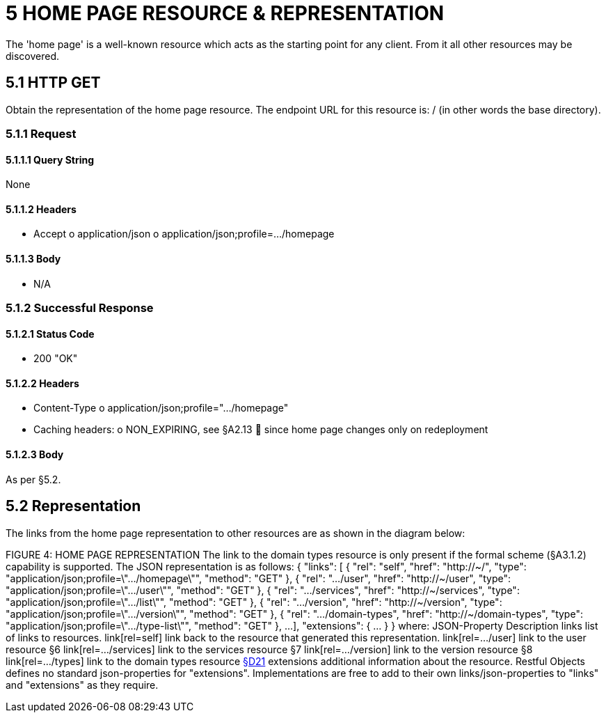 = 5	HOME PAGE RESOURCE & REPRESENTATION

The 'home page' is a well-known resource which acts as the starting point for any client.
From it all other resources may be discovered.

== 5.1 HTTP GET

Obtain the representation of the home page resource.
The endpoint URL for this resource is:
/ (in other words the base directory).

=== 5.1.1 Request

==== 5.1.1.1 Query String

None

==== 5.1.1.2 Headers

* Accept o application/json o application/json;profile=…/homepage

==== 5.1.1.3 Body

* N/A

=== 5.1.2 Successful Response

==== 5.1.2.1 Status Code

* 200 "OK"

==== 5.1.2.2 Headers

* Content-Type o application/json;profile=".../homepage"
* Caching headers:
o NON_EXPIRING, see §A2.13  since home page changes only on redeployment

==== 5.1.2.3 Body

As per §5.2.

== 5.2 Representation

The links from the home page representation to other resources are as shown in the diagram below:

FIGURE 4: HOME PAGE REPRESENTATION The link to the domain types resource is only present if the formal scheme (§A3.1.2) capability is supported.
The JSON representation is as follows:
{ "links": [ { "rel": "self", "href": "http://~/", "type": "application/json;profile=\".../homepage\"", "method": "GET" }, { "rel": ".../user", "href": "http://~/user", "type": "application/json;profile=\".../user\"", "method": "GET" }, { "rel": ".../services", "href": "http://~/services", "type": "application/json;profile=\".../list\"", "method": "GET" }, { "rel": ".../version", "href": "http://~/version", "type": "application/json;profile=\".../version\"", "method": "GET" }, { "rel": ".../domain-types", "href": "http://~/domain-types", "type": "application/json;profile=\".../type-list\"", "method": "GET" }, ...
], "extensions": { ... } } where:
JSON-Property Description links list of links to resources.
link[rel=self]    link back to the resource that generated this representation.
link[rel=…/user]    link to the user resource §6 link[rel=…/services]    link to the services resource §7 link[rel=…/version]    link to the version resource §8 link[rel=…/types]    link to the domain types resource xref:section-d/chapter-21.adoc[§D21] extensions additional information about the resource.
Restful Objects defines no standard json-properties for "extensions".
Implementations are free to add to their own links/json-properties to "links" and "extensions" as they require.

